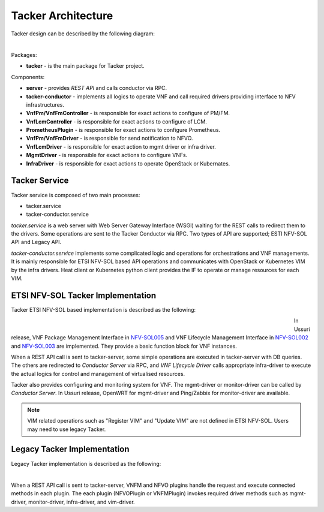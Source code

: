 ===================
Tacker Architecture
===================

Tacker design can be described by the following diagram:

.. figure:: ../_images/tacker-design.svg
    :figwidth: 700 px
    :align: left
    :scale: 80 %

Packages:

* **tacker** - is the main package for Tacker project.

Components:

* **server** - provides *REST API* and calls conductor via RPC.
* **tacker-conductor** - implements all logics to operate VNF and call required
  drivers providing interface to NFV infrastructures.

* **VnfPm/VnfFmController** - is responsible for exact actions
  to configure of PM/FM.
* **VnfLcmController** - is responsible for exact actions to
  configure of LCM.
* **PrometheusPlugin** - is responsible for exact actions to
  configure Prometheus.

* **VnfPm/VnfFmDriver** - is responsible for send notification to NFVO.
* **VnfLcmDriver** - is responsible for exact action to
  mgmt driver or infra driver.

* **MgmtDriver** - is responsible for exact actions to configure VNFs.
* **InfraDriver** - is responsible for exact actions to operate OpenStack or
  Kubernates.

Tacker Service
--------------

Tacker service is composed of two main processes:

* tacker.service
* tacker-conductor.service

*tacker.service* is a web server with Web Server Gateway Interface (WSGI)
waiting for the REST calls to redirect them to the drivers. Some operations
are sent to the Tacker Conductor via RPC. Two types of API are supported;
ESTI NFV-SOL API and Legacy API.

*tacker-conductor.service* implements some complicated logic and operations
for orchestrations and VNF managements. It is mainly responsible for ETSI
NFV-SOL based API operations and communicates with OpenStack or Kubernetes
VIM by the infra drivers. Heat client or Kubernetes python client provides the
IF to operate or manage resources for each VIM.

ETSI NFV-SOL Tacker Implementation
----------------------------------

Tacker ETSI NFV-SOL based implementation is described as the following:

.. figure:: ../_images/tacker-design-etsi.png
    :figwidth: 700 px
    :align: left
    :width: 700 px

In Ussuri release, VNF Package Management Interface in `NFV-SOL005`_ and VNF
Lifecycle Management Interface in `NFV-SOL002`_ and `NFV-SOL003`_ are
implemented. They provide a basic function block for VNF instances.

.. TODO(yoshito-ito): add supported ETSI doc and reference
  The supported operations and attributes are summarized in
  :doc:`./supported-etsi-operation` and :doc:`./supported-etsi-resource`.

When a REST API call is sent to tacker-server, some simple operations are
executed in tacker-server with DB queries. The others are redirected to
`Conductor Server` via RPC, and `VNF Lifecycle Driver` calls appropriate
infra-driver to execute the actual logics for control and management of
virtualised resources.

Tacker also provides configuring and monitoring system for VNF. The
mgmt-driver or monitor-driver can be called by `Conductor Server`. In Ussuri
release, OpenWRT for mgmt-driver and Ping/Zabbix for monitor-driver are
available.

.. TODO(yoshito-ito): add ActionDriver after the implementation.

.. note:: VIM related operations such as "Register VIM" and "Update VIM" are
          not defined in ETSI NFV-SOL. Users may need to use legacy Tacker.

Legacy Tacker Implementation
----------------------------

Legacy Tacker implementation is described as the following:

.. figure:: ../_images/tacker-design-legacy.png
    :figwidth: 800 px
    :align: left
    :width: 800 px

When a REST API call is sent to tacker-server, VNFM and NFVO plugins handle
the request and execute connected methods in each plugin. The each plugin
(NFVOPlugin or VNFMPlugin) invokes required driver methods such as
mgmt-driver, monitor-driver, infra-driver, and vim-driver.

.. TODO(yoshito-ito): check the new fenix driver to add here.

.. _NFV-SOL002 : https://portal.etsi.org/webapp/WorkProgram/Report_WorkItem.asp?WKI_ID=49492
.. _NFV-SOL003 : https://portal.etsi.org/webapp/WorkProgram/Report_WorkItem.asp?WKI_ID=49506
.. _NFV-SOL005 : https://portal.etsi.org/webapp/WorkProgram/Report_WorkItem.asp?WKI_ID=50935
